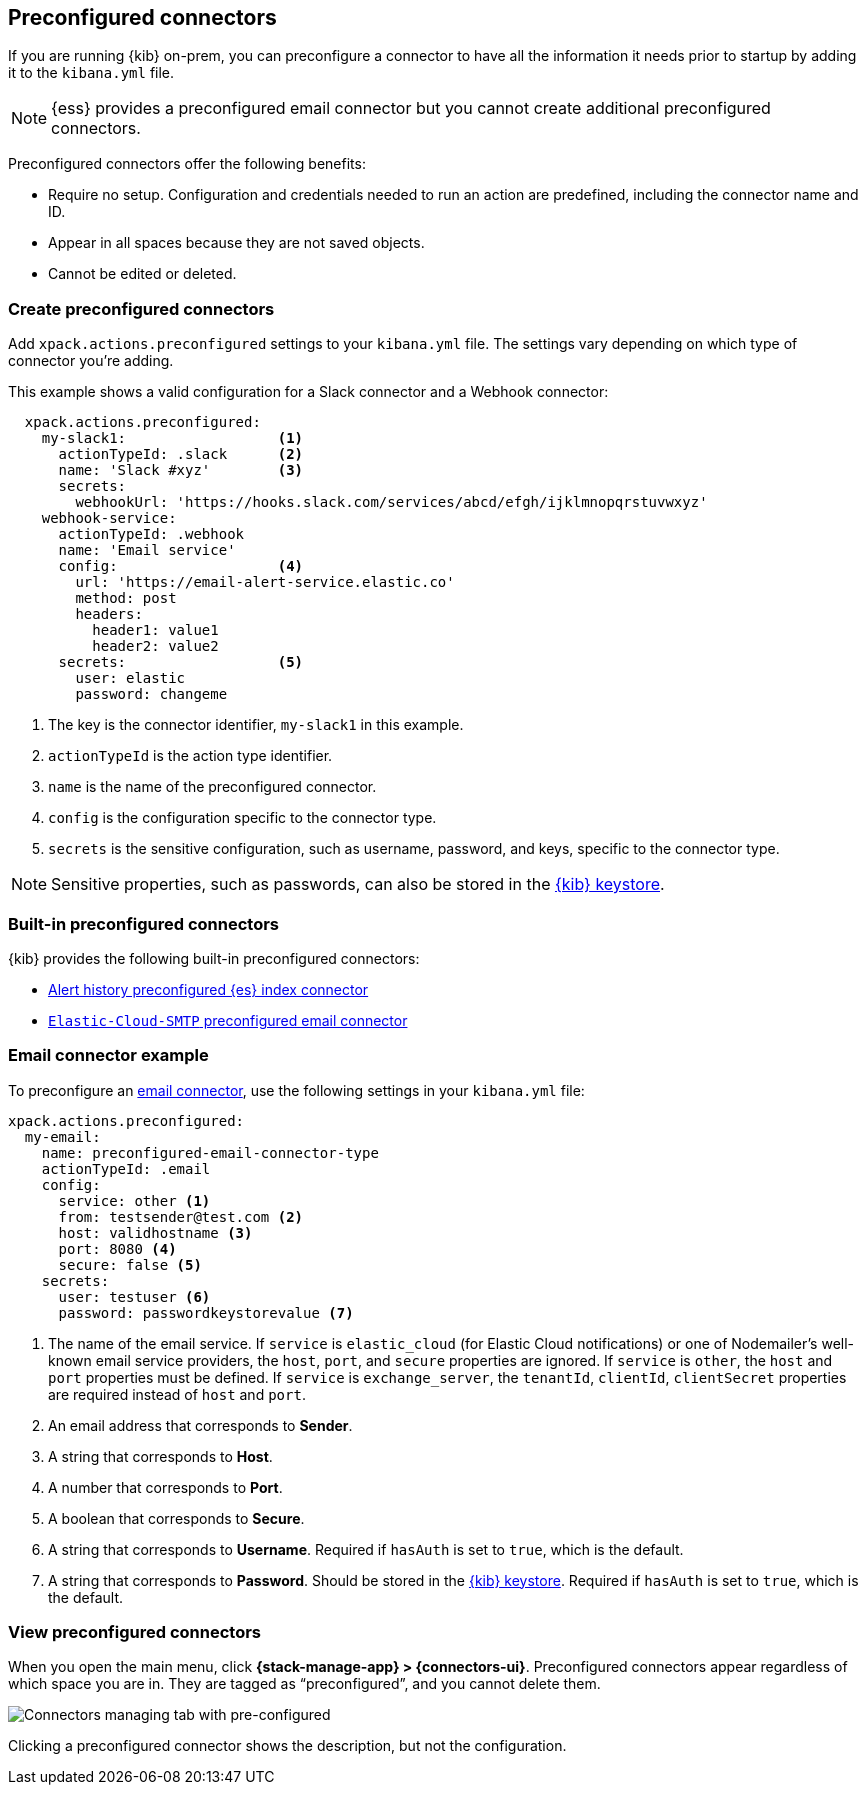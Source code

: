 [[pre-configured-connectors]]
== Preconfigured connectors

If you are running {kib} on-prem, you can preconfigure a connector to have all
the information it needs prior to startup by adding it to the `kibana.yml` file.

NOTE: {ess} provides a preconfigured email connector but you cannot create
additional preconfigured connectors.

Preconfigured connectors offer the following benefits:

- Require no setup. Configuration and credentials needed to run an action are
predefined, including the connector name and ID.
- Appear in all spaces because they are not saved objects.
- Cannot be edited or deleted.

[float]
[[create-preconfigured-connectors]]
=== Create preconfigured connectors

Add `xpack.actions.preconfigured` settings to your `kibana.yml` file. The
settings vary depending on which type of connector you're adding.

This example shows a valid configuration for a Slack connector and a Webhook
connector:

```js
  xpack.actions.preconfigured:
    my-slack1:                  <1>
      actionTypeId: .slack      <2>
      name: 'Slack #xyz'        <3>
      secrets:
        webhookUrl: 'https://hooks.slack.com/services/abcd/efgh/ijklmnopqrstuvwxyz'
    webhook-service:
      actionTypeId: .webhook
      name: 'Email service'
      config:                   <4>
        url: 'https://email-alert-service.elastic.co'
        method: post
        headers:
          header1: value1
          header2: value2
      secrets:                  <5>
        user: elastic
        password: changeme
```

<1>  The key is the connector identifier, `my-slack1` in this example.
<2> `actionTypeId` is the action type identifier.
<3> `name` is the name of the preconfigured connector.
<4> `config` is the configuration specific to the connector type.
<5> `secrets` is the sensitive configuration, such as username, password, and keys, specific to the connector type.

[NOTE]
==============================================
Sensitive properties, such as passwords, can also be stored in the 
<<creating-keystore,{kib} keystore>>.
==============================================

[float]
[[build-in-preconfigured-connectors]]
=== Built-in preconfigured connectors

{kib} provides the following built-in preconfigured connectors:

* <<preconfigured-connector-alert-history,Alert history preconfigured {es} index connector>>
* <<elasticcloud,`Elastic-Cloud-SMTP` preconfigured email connector>>

[float]
[[preconfigured-email-configuration]]
=== Email connector example

To preconfigure an <<email-action-type,email connector>>, use the following settings in your `kibana.yml` file:

[source,text]
--
xpack.actions.preconfigured:
  my-email:
    name: preconfigured-email-connector-type
    actionTypeId: .email
    config:
      service: other <1>
      from: testsender@test.com <2>
      host: validhostname <3>
      port: 8080 <4>
      secure: false <5>
    secrets:
      user: testuser <6>
      password: passwordkeystorevalue <7>
--

<1> The name of the email service. If `service` is `elastic_cloud` (for Elastic 
Cloud notifications) or one of Nodemailer's well-known email service providers,
the `host`, `port`, and `secure` properties are ignored. If `service` is `other`,  
the `host` and `port` properties must be defined. If `service` is `exchange_server`, the `tenantId`, `clientId`, `clientSecret` 
properties are required instead of `host` and `port`.
<2> An email address that corresponds to *Sender*.
<3> A string that corresponds to *Host*.
<4> A number that corresponds to *Port*.
<5> A boolean that corresponds to *Secure*.
<6> A string that corresponds to *Username*. Required if `hasAuth` is set to `true`, which is the default.
<7> A string that corresponds to *Password*. Should be stored in the 
<<creating-keystore,{kib} keystore>>. Required if `hasAuth` is set to `true`, which is the default.

////
[float]
[[preconfigured-cases-webhook-configuration]]
=== {webhook-cm} connector example

To preconfigure an {webhook-cm} connector, use the following settings in your `kibana.yml` file:

[source,text]
--
xpack.actions.preconfigured:
  my-case-management-webhook:
    name: Case Management Webhook Connector
    actionTypeId: .cases-webhook
    config:
      hasAuth: true
      headers:
        'content-type': 'application/json'
      createIncidentUrl: 'https://testing-jira.atlassian.net/rest/api/2/issue'
      createIncidentMethod: 'post'
      createIncidentJson: '{"fields":{"summary":{{{case.title}}},"description":{{{case.description}}},"labels":{{{case.tags}}}'
      getIncidentUrl: 'https://testing-jira.atlassian.net/rest/api/2/issue/{{{external.system.id}}}'
      getIncidentResponseExternalTitleKey: 'key'
      viewIncidentUrl: 'https://testing-jira.atlassian.net/browse/{{{external.system.title}}}'
      updateIncidentUrl: 'https://testing-jira.atlassian.net/rest/api/2/issue/{{{external.system.id}}}'
      updateIncidentMethod: 'put'
      updateIncidentJson: '{"fields":{"summary":{{{case.title}}},"description":{{{case.description}}},"labels":{{{case.tags}}}'
      createCommentMethod: 'post',
      createCommentUrl: 'https://testing-jira.atlassian.net/rest/api/2/issue/{{{external.system.id}}}/comment',
      createCommentJson: '{"body": {{{case.comment}}}}',
    secrets:
      user: testuser
      password: passwordvalue
--

`config`:: Defines information for the connector type.
`hasAuth`::: A boolean that corresponds to *Requires authentication*. If `true`, this connector will require values for `user` and `password` inside the secrets configuration. Defaults to `true`.
`headers`::: A `record<string, string>` that corresponds to *Headers*.
`createIncidentUrl`::: A URL string that corresponds to *Create Case URL*.
`createIncidentMethod`::: A string that corresponds to *Create Case Method*.
`createIncidentJson`::: A stringified JSON with Mustache variables that corresponds to *Create Case JSON*.
`createIncidentResponseKey`::: A string from the response body of the create case method that corresponds to the *External Service Id*.
`getIncidentUrl`::: A URL string with an *External Service Id* Mustache variable that corresponds to *Get Case URL*.
`getIncidentResponseExternalTitleKey`::: A string from the response body of the get case method that corresponds to the *External Service Title*.
`viewIncidentUrl`::: A URL string with either the *External Service Id* or *External Service Title* Mustache variable that corresponds to *View Case URL*.
`updateIncidentUrl`::: A URL string that corresponds to *Update Case URL*.
`updateIncidentMethod`::: A string that corresponds to *Update Case Method*.
`updateIncidentJson`::: A stringified JSON with Mustache variables that corresponds to *Update Case JSON*.
`createCommentUrl`::: A URL string that corresponds to *Create Comment URL*.
`createCommentMethod`::: A string that corresponds to *Create Comment Method*.
`createCommentJson`::: A stringified JSON with Mustache variables that corresponds to *Create Comment JSON*.

`secrets`:: Defines sensitive information for the connector type.
`user`::: A string that corresponds to *User*. Required if `hasAuth` is set to `true`.
`password`::: A string that corresponds to *Password*. Required if `hasAuth` is set to `true`.
////
[float]
[[managing-pre-configured-connectors]]
=== View preconfigured connectors

When you open the main menu, click *{stack-manage-app} > {connectors-ui}*. 
Preconfigured connectors appear regardless of which space you are 
in. They are tagged as “preconfigured”, and you cannot delete them.

[role="screenshot"]
image::images/preconfigured-connectors-managing.png[Connectors managing tab with pre-configured]

Clicking a preconfigured connector shows the description, but not the 
configuration.

